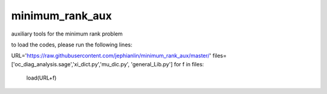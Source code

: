 minimum_rank_aux
================
auxiliary tools for the minimum rank problem

to load the codes, please run the following lines:

URL='https://raw.githubusercontent.com/jephianlin/minimum_rank_aux/master/'
files=['oc_diag_analysis.sage','xi_dict.py','mu_dic.py', 'general_Lib.py']
for f in files:
    load(URL+f)
